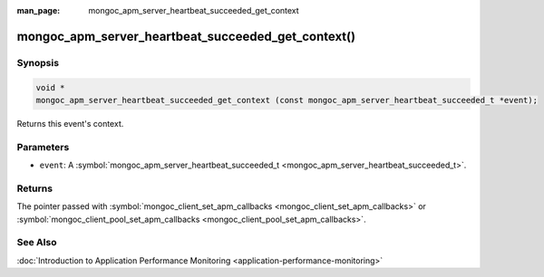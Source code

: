 :man_page: mongoc_apm_server_heartbeat_succeeded_get_context

mongoc_apm_server_heartbeat_succeeded_get_context()
===================================================

Synopsis
--------

.. code-block:: none

  void *
  mongoc_apm_server_heartbeat_succeeded_get_context (const mongoc_apm_server_heartbeat_succeeded_t *event);

Returns this event's context.

Parameters
----------

* ``event``: A :symbol:`mongoc_apm_server_heartbeat_succeeded_t <mongoc_apm_server_heartbeat_succeeded_t>`.

Returns
-------

The pointer passed with :symbol:`mongoc_client_set_apm_callbacks <mongoc_client_set_apm_callbacks>` or :symbol:`mongoc_client_pool_set_apm_callbacks <mongoc_client_pool_set_apm_callbacks>`.

See Also
--------

:doc:`Introduction to Application Performance Monitoring <application-performance-monitoring>`

